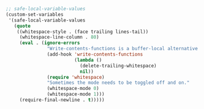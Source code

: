 #+BEGIN_SRC emacs-lisp
;; safe-local-variable-values
(custom-set-variables
 '(safe-local-variable-values
   (quote
    ((whitespace-style . (face trailing lines-tail))
     (whitespace-line-column . 80)
     (eval . (ignore-errors
               "Write-contents-functions is a buffer-local alternative to before-save-hook"
               (add-hook 'write-contents-functions
                         (lambda ()
                           (delete-trailing-whitespace)
                           nil))
               (require 'whitespace)
               "Sometimes the mode needs to be toggled off and on."
               (whitespace-mode 0)
               (whitespace-mode 1)))
     (require-final-newline . t)))))
#+END_SRC
